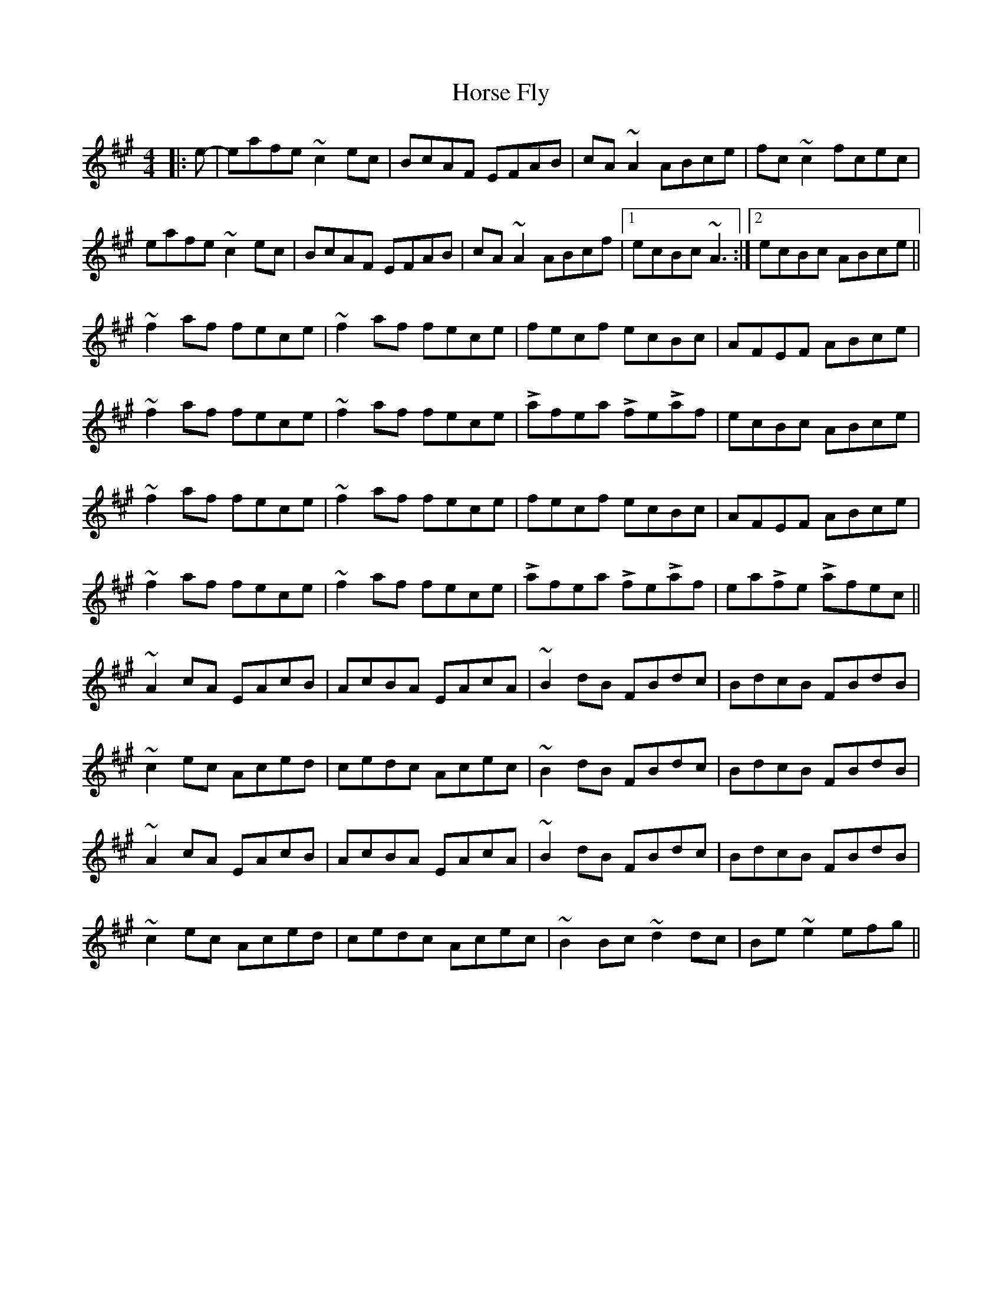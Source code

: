 X: 17865
T: Horse Fly
R: reel
M: 4/4
K: Amajor
|:e-|eafe ~c2 ec|BcAF EFAB|cA ~A2 ABce|fc ~c2 fcec|
eafe ~c2 ec|BcAF EFAB|cA ~A2 ABcf|1 ecBc ~A3:|2 ecBc ABce||
~f2 af fece|~f2 af fece|fecf ecBc|AFEF ABce|
~f2 af fece|~f2 af fece|Lafea LfeLaf|ecBc ABce|
~f2 af fece|~f2 af fece|fecf ecBc|AFEF ABce|
~f2 af fece|~f2 af fece|Lafea LfeLaf|eaLfe Lafec||
~A2 cA EAcB|AcBA EAcA|~B2 dB FBdc|BdcB FBdB|
~c2 ec Aced|cedc Acec|~B2 dB FBdc|BdcB FBdB|
~A2 cA EAcB|AcBA EAcA|~B2 dB FBdc|BdcB FBdB|
~c2 ec Aced|cedc Acec|~B2 Bc ~d2 dc|Be ~e2 efg||

